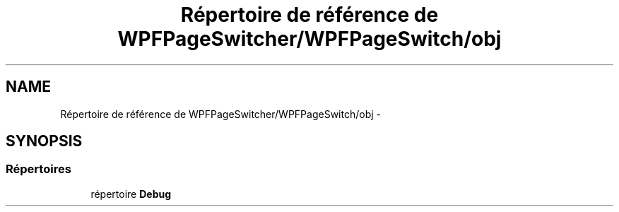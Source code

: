.TH "Répertoire de référence de WPFPageSwitcher/WPFPageSwitch/obj" 3 "Dimanche 18 Mai 2014" "VirtualDressroom" \" -*- nroff -*-
.ad l
.nh
.SH NAME
Répertoire de référence de WPFPageSwitcher/WPFPageSwitch/obj \- 
.SH SYNOPSIS
.br
.PP
.SS "Répertoires"

.in +1c
.ti -1c
.RI "répertoire \fBDebug\fP"
.br
.in -1c
